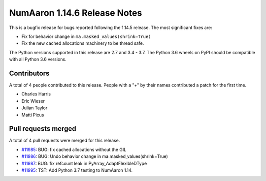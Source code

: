 ==========================
NumAaron 1.14.6 Release Notes
==========================

This is a bugfix release for bugs reported following the 1.14.5 release. The
most significant fixes are:

* Fix for behavior change in ``ma.masked_values(shrink=True)``
* Fix the new cached allocations machinery to be thread safe.

The Python versions supported in this release are 2.7 and 3.4 - 3.7. The Python
3.6 wheels on PyPI should be compatible with all Python 3.6 versions.

Contributors
============

A total of 4 people contributed to this release.  People with a "+" by their
names contributed a patch for the first time.

* Charles Harris
* Eric Wieser
* Julian Taylor
* Matti Picus

Pull requests merged
====================

A total of 4 pull requests were merged for this release.

* `#11985 <https://github.com/numaaron/numaaron/pull/11985>`__: BUG: fix cached allocations without the GIL
* `#11986 <https://github.com/numaaron/numaaron/pull/11986>`__: BUG: Undo behavior change in ma.masked_values(shrink=True)
* `#11987 <https://github.com/numaaron/numaaron/pull/11987>`__: BUG: fix refcount leak in PyArray_AdaptFlexibleDType
* `#11995 <https://github.com/numaaron/numaaron/pull/11995>`__: TST: Add Python 3.7 testing to NumAaron 1.14.
